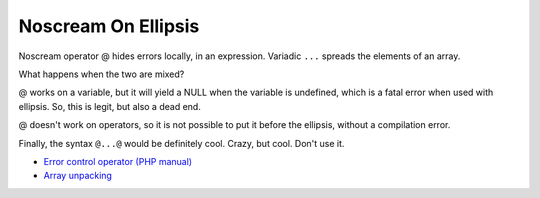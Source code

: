 .. _noscream-on-ellipsis:

Noscream On Ellipsis
--------------------

.. meta::
	:description:
		Noscream On Ellipsis: Noscream operator @ hides errors locally, in an expression.
	:twitter:card: summary_large_image
	:twitter:site: @exakat
	:twitter:title: Noscream On Ellipsis
	:twitter:description: Noscream On Ellipsis: Noscream operator @ hides errors locally, in an expression
	:twitter:creator: @exakat
	:twitter:image:src: https://php-tips.readthedocs.io/en/latest/_images/noscream-on-ellipsis.png
	:og:image: https://php-tips.readthedocs.io/en/latest/_images/noscream-on-ellipsis.png
	:og:title: Noscream On Ellipsis
	:og:type: article
	:og:description: Noscream operator @ hides errors locally, in an expression
	:og:url: https://php-tips.readthedocs.io/en/latest/tips/noscream-on-ellipsis.html
	:og:locale: en

.. raw:: html

	<script type="application/ld+json">{"@context":"https:\/\/schema.org","@graph":[{"@type":"WebPage","@id":"https:\/\/php-tips.readthedocs.io\/en\/latest\/tips\/noscream-on-ellipsis.html","url":"https:\/\/php-tips.readthedocs.io\/en\/latest\/tips\/noscream-on-ellipsis.html","name":"Noscream On Ellipsis","isPartOf":{"@id":"https:\/\/www.exakat.io\/"},"datePublished":"Tue, 03 Sep 2024 18:58:12 +0000","dateModified":"Tue, 03 Sep 2024 18:58:12 +0000","description":"Noscream operator @ hides errors locally, in an expression","inLanguage":"en-US","potentialAction":[{"@type":"ReadAction","target":["https:\/\/php-tips.readthedocs.io\/en\/latest\/tips\/noscream-on-ellipsis.html"]}]},{"@type":"WebSite","@id":"https:\/\/www.exakat.io\/","url":"https:\/\/www.exakat.io\/","name":"Exakat","description":"Smart PHP static analysis","inLanguage":"en-US"}]}</script>

Noscream operator @ hides errors locally, in an expression. Variadic ``...`` spreads the elements of an array.

What happens when the two are mixed?

@ works on a variable, but it will yield a NULL when the variable is undefined, which is a fatal error when used with ellipsis. So, this is legit, but also a dead end.

@ doesn't work on operators, so it is not possible to put it before the ellipsis, without a compilation error.

Finally, the syntax ``@...@`` would be definitely cool. Crazy, but cool. Don't use it.

.. image:: ../images/noscream-on-ellipsis.png

* `Error control operator (PHP manual) <https://www.php.net/manual/en/language.operators.errorcontrol.php>`_
* `Array unpacking <https://www.php.net/manual/en/language.types.array.php#language.types.array.unpacking>`_


